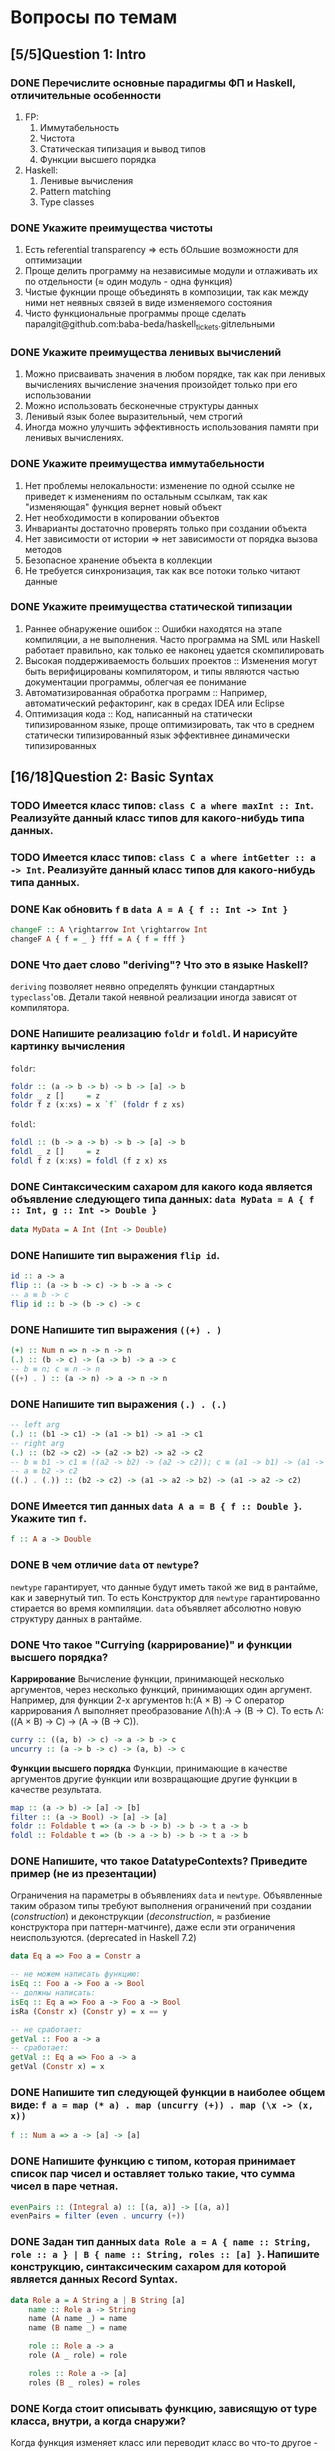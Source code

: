 * Вопросы по темам
** [5/5]Question 1: Intro
*** DONE Перечислите основные парадигмы ФП и Haskell, отличительные особенности
1. FP:
   1. Иммутабельность
   2. Чистота
   3. Статическая типизация и вывод типов
   4. Функции высшего порядка
2. Haskell:
   1. Ленивые вычисления
   2. Pattern matching
   3. Type classes
*** DONE Укажите преимущества чистоты
1. Есть referential transparency \Rightarrow есть бОльшие возможности для оптимизации
2. Проще делить программу на независимые модули и отлаживать их по отдельности (\approx один модуль - одна функция)
3. Чистые фукнции проще объединять в композиции, так как между ними нет неявных связей в виде изменяемого состояния
4. Чисто функциональные программы проще сделать паралgit@github.com:baba-beda/haskell_tickets.gitлельными
*** DONE Укажите преимущества ленивых вычислений
1. Можно присваивать значения в любом порядке, так как при ленивых вычислениях вычисление значения произойдет только при его использовании
2. Можно использовать бесконечные структуры данных
3. Ленивый язык более выразительный, чем строгий
4. Иногда можно улучшить эффективность использования памяти при ленивых вычислениях.
*** DONE Укажите преимущества иммутабельности
1. Нет проблемы нелокальности: изменение по одной ссылке не приведет к изменениям по остальным ссылкам, так как "изменяющая" функция вернет новый объект
2. Нет необходимости в копировании объектов
3. Инварианты достаточно проверять только при создании объекта
4. Нет зависимости от истории \Rightarrow нет зависимости от порядка вызова методов
5. Безопасное хранение объекта в коллекции
6. Не требуется синхронизация, так как все потоки только читают данные
*** DONE Укажите преимущества статической типизации
1. Раннее обнаружение ошибок :: Ошибки находятся на этапе компиляции, а не выполнения. Часто программа на SML или Haskell работает правильно, как только ее наконец удается скомпилировать
2. Высокая поддерживаемость больших проектов :: Изменения могут быть верифицированы компилятором, и типы являются частью документации программы, облегчая ее понимание
3. Автоматизированная обработка программ :: Например, автоматический рефакторинг, как в средах IDEA или Eclipse
4. Оптимизация кода :: Код, написанный на статически типизированном языке, проще оптимизировать, так что в среднем статически типизированный язык эффективнее динамически типизированных
** [16/18]Question 2: Basic Syntax
*** TODO Имеется класс типов: ~class C a where maxInt :: Int~. Реализуйте данный класс типов для какого-нибудь типа данных.
*** TODO Имеется класс типов: ~class C a where intGetter :: a -> Int~. Реализуйте данный класс типов для какого-нибудь типа данных.
*** DONE Как обновить ~f~ в ~data A = A { f :: Int -> Int }~
#+BEGIN_SRC haskell
changeF :: A \rightarrow Int \rightarrow Int
changeF A { f = _ } fff = A { f = fff }
#+END_SRC
*** DONE Что дает слово "*deriving*"? Что это в языке Haskell?
~deriving~ позволяет неявно определять функции стандартных ~typeclass~'ов. Детали такой неявной реализации иногда зависят от компилятора.
*** DONE Напишите реализацию ~foldr~ и ~foldl~. И нарисуйте картинку вычисления
~foldr~:
[[./images/foldr.png]]
#+BEGIN_SRC haskell
foldr :: (a -> b -> b) -> b -> [a] -> b
foldr _ z []     = z
foldr f z (x:xs) = x `f` (foldr f z xs)
#+END_SRC
~foldl~:
[[./images/foldl.png]]
#+BEGIN_SRC haskell
foldl :: (b -> a -> b) -> b -> [a] -> b
foldl _ z []     = z
foldl f z (x:xs) = foldl (f z x) xs
#+END_SRC
*** DONE Синтаксическим сахаром для какого кода является объявление следующего типа данных: ~data MyData = A { f :: Int, g :: Int -> Double }~
#+BEGIN_SRC haskell
data MyData = A Int (Int -> Double)
#+END_SRC
*** DONE Напишите тип выражения ~flip id~.
#+BEGIN_SRC haskell
id :: a -> a
flip :: (a -> b -> c) -> b -> a -> c
-- a ≡ b -> c
flip id :: b -> (b -> c) -> c
#+END_SRC
*** DONE Напишите тип выражения ~((+) . )~
#+BEGIN_SRC haskell
(+) :: Num n => n -> n -> n
(.) :: (b -> c) -> (a -> b) -> a -> c
-- b ≡ n; c ≡ n -> n
((+) . ) :: (a -> n) -> a -> n -> n
#+END_SRC
*** DONE Напишите тип выражения ~(.) . (.)~
#+BEGIN_SRC haskell
-- left arg
(.) :: (b1 -> c1) -> (a1 -> b1) -> a1 -> c1
-- right arg
(.) :: (b2 -> c2) -> (a2 -> b2) -> a2 -> c2
-- b ≡ b1 -> c1 ≡ ((a2 -> b2) -> (a2 -> c2)); c ≡ (a1 -> b1) -> (a1 -> c1)
-- a ≡ b2 -> c2
((.) . (.)) :: (b2 -> c2) -> (a1 -> a2 -> b2) -> (a1 -> a2 -> c2)
#+END_SRC
*** DONE Имеется тип данных ~data A a = B { f :: Double }~. Укажите тип ~f~.
#+BEGIN_SRC haskell
f :: A a -> Double
#+END_SRC
*** DONE В чем отличие ~data~ от ~newtype~?
~newtype~ гарантирует, что данные будут иметь такой же вид в рантайме, как и завернутый тип. То есть Конструктор для ~newtype~ гарантированно стирается во время компиляции.
~data~ объявляет абсолютно новую структуру данных в рантайме.
*** DONE Что такое "*Currying* (каррирование)" и *функции высшего порядка*?
*Каррирование* Вычисление функции, принимающей несколько аргументов, через несколько функций, принимающих один аргумент.
Например, для функции 2-х аргументов h:(A \times B) \to C оператор каррирования \Lambda выполняет преобразование \Lambda(h):A \to (B \to C). То есть \Lambda: ((A \times B) \to C) \to (A \to (B \to C)).
#+BEGIN_SRC haskell
curry :: ((a, b) -> c) -> a -> b -> c
uncurry :: (a -> b -> c) -> (a, b) -> c
#+END_SRC
*Функции высшего порядка* Функции, принимающие в качестве аргументов другие функции или возвращающие другие функции в качестве результата.
#+BEGIN_SRC haskell
map :: (a -> b) -> [a] -> [b]
filter :: (a -> Bool) -> [a] -> [a]
foldr :: Foldable t => (a -> b -> b) -> b -> t a -> b
foldl :: Foldable t => (b -> a -> b) -> b -> t a -> b
#+END_SRC
*** DONE Напишите, что такое DatatypeContexts? Приведите пример (не из презентации)
Ограничения на параметры в объявлениях ~data~ и ~newtype~. Объявленные таким образом типы требуют выполнения ограничений при создании (/construction/) и деконструкции (/deconstruction/, \approx разбиение конструктора при паттерн-матчинге), даже если эти ограничения неиспользуются. (deprecated in Haskell 7.2)
#+BEGIN_SRC haskell
data Eq a => Foo a = Constr a

-- не можем написать функцию:
isEq :: Foo a -> Foo a -> Bool
-- должны написать:
isEq :: Eq a => Foo a -> Foo a -> Bool
isRa (Constr x) (Constr y) = x == y

-- не сработает:
getVal :: Foo a -> a
-- сработает:
getVal :: Eq a => Foo a -> a
getVal (Constr x) = x
#+END_SRC
*** DONE Напишите тип следующей функции в наиболее общем виде: ~f a = map (* a) . map (uncurry (+)) . map (\x -> (x, x))~
#+BEGIN_SRC haskell
f :: Num a => a -> [a] -> [a]
#+END_SRC
*** DONE Напишите функцию с типом, которая принимает список пар чисел и оставляет только такие, что сумма чисел в паре четная.
#+BEGIN_SRC haskell
evenPairs :: (Integral a) :: [(a, a)] -> [(a, a)]
evenPairs = filter (even . uncurry (+))
#+END_SRC
*** DONE Задан тип данных ~data Role a = A { name :: String, role :: a } | B { name :: String, roles :: [a] }~. Напишите конструкцию, синтаксическим сахаром для которой является данных Record Syntax.
#+BEGIN_SRC haskell
data Role a = A String a | B String [a]
    name :: Role a -> String
    name (A name _) = name
    name (B name _) = name

    role :: Role a -> a
    role (A _ role) = role

    roles :: Role a -> [a]
    roles (B _ roles) = roles
#+END_SRC
*** DONE Когда стоит описывать функцию, зависящую от type класса, внутри, а когда снаружи?
Когда функция изменяет класс или переводит класс во что-то другое - лучше внутри, если хотим использовать этот класс для вычисления, то снаружи.
*** DONE Как писать функции и операторы в префиксной и инфиксной нотации?
~(:)~ - это префиксная нотация, ~:~ - инфиксная
~map f a~ - префиксная, ~f `map` a~ - инфиксная
** [13/13]Question 3: Kinds
*** DONE Приведите пример типа с kind'ом ~Constraint -> *~
#+BEGIN_SRC haskell
type P a = a => Int
#+END_SRC
*** DONE Приведите пример типа с kind'ом ~(* -> Constraint) -> Constraint~
#+BEGIN_SRC haskell
type D a = (a Int, Num Int)
#+END_SRC
*** DONE Приведите пример типа с kind'ом ~(* -> *) -> Constraint~
~Monad, Functor, Applicative~
*** DONE Приведите пример типа с kind'ом ~(* -> Constraint) -> *~
#+BEGIN_SRC haskell
type P a = a Int => Int
#+END_SRC
*** DONE Приведите пример типа с kind'ом ~* -> Constraint~
~Num, Ord, Eq, Show~
*** DONE Приведите пример типа с kind’ом ~(*->*)->*->*~
~MaybeT~
*** DONE Приведите пример типа с kind’ом ~(* -> *) -> *~
#+BEGIN_SRC haskell
type P a = a Int
#+END_SRC
*** DONE Укажите kind для ~Monad~
~(* -> *) -> Constraint~
*** DONE Укажите kind следующего типа данных: ~data A f g = B (f g) (g f)~
Не существует
*** DONE Укажите kind следующего типа данных: ~data A f g = B (f g Int)~
~A :: (* -> * -> *) -> * -> *~
*** DONE Укажите kind типа ~type C p = p Int => Int~
~C :: (* -> Constraint) -> *~
*** DONE Укажите kind типа ~type C p = (p Int, p Double)~
~C :: (* -> *) -> *~
*** DONE Укажите kind типа ~type D a = (a Int, Num Int)~
~D :: (* -> Constraint) -> Constraint~
** [13/14]Question 4: Type hierarchy
*** DONE Чему равно значение ~length (Left "hello")~ и почему?
~0~, потому что левая ветка в ~Either~ отвечает за ошибки и реализация в ~Left~
по умолчанию выдает ~0~.
*** DONE Чему равно значение ~length (Just [1..10])~ и почему?
~length~ для ~Just _~ логичным образом равен ~1~.
*** DONE Напишите type class ~Traversable~
#+BEGIN_SRC haskell
class (Functor t, Foldable t) \Rightarrow Traversable t where
    traverse :: Applicative f \Rightarrow (a \rightarrow f b) \rightarrow t a \rightarrow f (t b)
    traverse f = sequenceA . fmap f
    sequenceA :: Applicative f \Rightarrow t (f a) \rightarrow f (t a)
    sequenceA = traverse id
    mapM :: Monad m \Rightarrow (a \rightarrow m b) \rightarrow t a \rightarrow m (t b)
    mapM = traverse
    sequence :: Monad m \Rightarrow t (m a) \rightarrow m (t a)
    sequence = sequenceA
#+END_SRC
*** DONE Напишите реализацию ~Traversable~ для списка
#+BEGIN_SRC haskell
instance Traversable [] where
    traverse f = foldr consF (pure [])
      where
        consF x ys =(:) <$> f x <*> ys
#+END_SRC
*** DONE Напишите реализацию ~Traversable~ для ~Maybe~
#+BEGIN_SRC haskell
instance Traversable Maybe where
    traverse _ Nothing = pure Nothing
    traverse f (Just x) = Just <$> f x
#+END_SRC
*** DONE Напишите реализацию ~Traversable~ для ~Either~
#+BEGIN_SRC haskell
instance Traversable (Either a) where
    traverse _ (Left x) = pure (Left x)
    traverse f (Right y) = Right <$> f y
#+END_SRC
*** DONE Напишите реализацию ~Foldable~ для списка
#+BEGIN_SRC haskell
instance Foldable [] where
    foldr = List.foldr
#+END_SRC
*** DONE Напишите реализацию ~Foldable~ для ~Maybe~
#+BEGIN_SRC haskell
instance Foldable Maybe where
    foldr _ z Nothing = z
    foldr f z (Just x) = f x z
#+END_SRC
*** DONE Напишите реализацию ~Foldable~ для ~Either~
#+BEGIN_SRC haskell
instance Foldable (Either a) where
    foldMap _ (Left _) = mempty
    foldMap f (Right y) = f y
#+END_SRC
*** TODO Напишите, что делают эти расширения языка: ~TypeSynonyms, MultiParamTypeClasses, ViewPatterns, RecordsWildCards~
*** DONE Реализуйте ~traverse~ через ~sequence~.
#+BEGIN_SRC haskell
traverse f = sequenceA . fmap f
#+END_SRC
*** DONE Реализуйте ~sequence~ через ~traverse~.
#+BEGIN_SRC haskell
sequenceA = traverse id
#+END_SRC
*** DONE Укажите *minimal complete definition* для type class'а ~Foldable~
~foldr~ или ~foldMap~.
*** DONE Укажите *minimal complete definition* для type class'а ~Traversable~
~traverse~ или ~sequenceA~.
** [6/6]Question 5: Functors
*** DONE Напишите законы *функтора*
1. ~fmap id = id~
2. ~fmap (f . g) = fmap f . fmap g~
*** DONE Реализуйте функцию ~(<<$>>) :: (Functor f, Functor g) => (a -> b) -> f (g a) -> f (g b)~
#+BEGIN_SRC haskell
(<<$>>) :: (Functor f, Functor g) \Rightarrow (a \rightarrow b) \rightarrow f (g a) \rightarrow f (g b)
fun <<$>> f = fmap (\g \rightarrow fmap fun g) f
#+END_SRC
*** DONE Напишите класс типов ~Bifunctor~ и реализуйте его для пары
#+BEGIN_SRC haskell
class Bifunctor p where
    bimap :: (a \rightarrow b) \rightarrow (c \rightarrow d) \rightarrow p a c \rightarrow p b d
    first :: (a \rightarrow b)           \rightarrow p a c \rightarrow p b c
    second ::          (c \rightarrow d) \rightarrow p a c \rightarrow p a d

instance Bifunctor (,) where
    bimap f g (a, b) = (f a, g b)
#+END_SRC
*** DONE Напишите класс типов ~Bifunctor~ и реализуйте его для ~Either~
#+BEGIN_SRC haskell
class Bifunctor p where
    bimap :: (a \rightarrow b) \rightarrow (c \rightarrow d) \rightarrow p a c \rightarrow p b d
    first :: (a \rightarrow b)           \rightarrow p a c \rightarrow p b c
    second ::          (c \rightarrow d) \rightarrow p a c \rightarrow p a d

instance Bifunctor Either where
    bimap f _ (Left a)  = Left $ f a
    bimap _ g (Right b) = Right $ g b
#+END_SRC
*** DONE Реализуйте ~fmap~ через ~bind~
#+BEGIN_SRC haskell
fmap f xs = xs >>= return . f
#+END_SRC
*** DONE Реализуйте ~bind~ через ~join~ и ~fmap~
#+BEGIN_SRC haskell
(>>=) :: m a -> (a -> m b) -> m b
fmap :: (a -> b) -> f a -> f b
join :: m (m a) -> m a
a >>= f = join (fmap f a)
#+END_SRC
** [8/9]Question 6: Applicatives
*** DONE Напишите type class ~Applicative~ и его реализацию для ~((->) r)~
#+BEGIN_SRC haskell
class Functor f \Rightarrow Applicative f where
    pure :: a \rightarrow f a
    (<*>) :: f (a \rightarrow b) \rightarrow f a \rightarrow f b

    (*>) :: f a \rightarrow f b \rightarrow f b
    (<*) :: f a \rightarrow f b \rightarrow f a

instance Applicative ((\rightarrow) r) where
    pure x = \_ \rightarrow x
    f <*> g = \x \rightarrow f x (g x)
#+END_SRC
*** DONE Напишите type class ~Applicative~ и его реализацию для ~ZipList~
#+BEGIN_SRC haskell
class Functor f \Rightarrow Applicative f where
    pure :: a \rightarrow f a
    (<*>) :: f (a \rightarrow b) \rightarrow f a \rightarrow f b

    (*>) :: f a \rightarrow f b \rightarrow f b
    (<*) :: f a \rightarrow f b \rightarrow f a

instance Applicative ZipList where
    pure x = ZipList (repeat x)
    ZipList fs <*> ZipList xs = ZipList (zipWith id fs xs)
#+END_SRC
*** DONE Реализуйте функцию ~liftA3~
#+BEGIN_SRC haskell
liftA3 :: Applicative f => (a -> b -> c -> d) -> f a -> f b -> f c -> f d
liftA3 f a b c = fmap f a <*> b <*> c
#+END_SRC
*** DONE Реализуйте функцию ~liftAA2 :: (Applicative f, Applicative g) => (a -> b -> c) -> f (g a) -> f (g b) -> f (g c)~
#+BEGIN_SRC haskell
liftAA2 = liftA2 . liftA2
#+END_SRC
*** TODO Реализуйте функцию ~(<<*>>) :: (Applicative f, Applicative g) => f (g (a -> b)) -> f (g a) -> f (g b)~
*** DONE Реализуйте функцию ~eitherA :: (Alternative f) => f a -> f b -> f (Either a b)~
#+BEGIN_SRC haskell
eitherA :: (Alternative f) \Rightarrow f a \rightarrow f b \rightarrow f (Either a b)
eitherA f1 f2 = fmap (Left) f1
#+END_SRC
*** DONE Есть функция ~g :: a -> b~ и объект ~x :: Applicative f => f a~. Напишите два разных способа получить объект ~y :: Applicative f => f b~ из ~x~ с использованием ~g~.
#+BEGIN_SRC haskell
getY :: (Applicative f) \Rightarrow (a \rightarrow b) \rightarrow f a \rightarrow f b
getY = fmap
getY = (<$>)
getY g x = pure g <*> x
#+END_SRC
*** DONE Реализуйте Applicative для списка
#+BEGIN_SRC haskell
class Functor f => Applicative f where
    pure :: a -> f a
    (<*>) :: f (a -> b) -> f a -> f b

instance Applicative [] where
    pure x = [x]
    fs <*> xs = [f x | f <- fs, x <- xs]
#+END_SRC
*** DONE Реализуйте Applicative для Either
#+BEGIN_SRC haskell
instance Applicative (Either e) where
    pure          = Right
    Left  e <*> _ = Left e
    Right f <*> r = fmap f r
#+END_SRC
** [18/19]Question 7: Monads
*** DONE Что такое монада?
Монады применяют функции, которые возвращают завернутые значения, к завернутому значению.
#+BEGIN_SRC haskell
class Monad m where   -- m :: * -> *
    return :: a -> m a                  -- return
    (>>=)  :: m a -> (a -> m b) -> m b  -- bind
    (>>)   :: m a -> m b -> m b         -- then
    m >> k = m >>= \_ -> k
(=<<) :: Monad m => (a -> m b) -> m a -> m b
f =<< x = x >>= f
infixl 1  >>, >>=
infixr 1  =<<
#+END_SRC
*** DONE Напишите не меньше пяти типов данных, являющихся монадой
1. []
2. Maybe
3. Either
4. IO
5. State
6. Identity
7. Writer
8. Reader
9. RWS
10. Cont
... ST, STM, Option, (->) a, Min
*** DONE Напишите не менее семи функций, полезных при работе с монадами
1. return
2. >>=
3. =<<
4. >>
5. liftM
6. liftM2
7. >=>
8. <=<
9. join
10. ifM
11. (||^)
*** DONE Отличие ~unsafePerformIO~ от ~unsafeInterleaveIO~?
~unsafeInterleaveIO~ дает дополнительные гарантии на порядок операций, идейно так реализовано:
#+BEGIN_SRC haskell
do
    before
    unsafeInterleaveIO side
    after
#+END_SRC
Гарантируется, что то, что в ~side~ всегда выполнится после ~before~.
~unsafePerformIO~ таких гарантий не дает.
*** DONE Напишите тип функции ~join~ и приведите несколько примеров использования
#+BEGIN_SRC haskell
join :: (Monad m) \Rightarrow m (m a) \rightarrow m a
#+END_SRC
~join [[1,2],[3,4]] === [1,2,3,4]~
~join Just (Just 5) === Just 5~
*** DONE Реализуйте ~join~ через ~bind~.
#+BEGIN_SRC haskell
join x = x >>= id
#+END_SRC
*** DONE Напишите реализацию ~Monad~ для списка
#+BEGIN_SRC haskell
instance Monad [] where
    return x = [x]
    l >>= f = concat (map f l)
#+END_SRC
*** DONE Напишите реализацию ~Monad~ для ~Maybe~
#+BEGIN_SRC haskell
data Maybe a = Nothing | Just a

instance Monad Maybe where
    return = Just
    Nothing >>= _ = Nothing
    Just a  >>= f = f a
#+END_SRC
*** DONE Напишите реализацию ~Monad~ для ~Either~
#+BEGIN_SRC haskell
instance Monad (Either a) where
    return = Right
    Left l >>= _ = Left l
    Right r >>= f = f r
#+END_SRC
*** DONE Реализуйте Monad для ((\rightarrow) r)
#+BEGIN_SRC haskell
instance Monad ((\rightarrow) r) where
    return = const
    f >>= k = \r \rightarrow k (f r) r
#+END_SRC
*** DONE Напишите реализацию ~Monoid~ для ~Maybe~
#+BEGIN_SRC haskell
instance Monoid a => Monoid (Maybe a) where
    mempty = Nothing
    Nothing `mappend` m = m
    m `mappend` Nothing = m
    Just m1 `mappend` Just m2 = Just (m1 `mappend` m2)
#+END_SRC
*** DONE Напишите реализацию ~Monoid~ для (\rightarrow)
#+BEGIN_SRC haskell
instance Monoid b \Rightarrow Monoid (a \rightarrow b) where
    mempty _ = mempty
    mappend f g x = f x `mappend` g x
#+END_SRC
*** DONE Напишите определение типа данных ~Writer~ и его ~instance Monad~
#+BEGIN_SRC haskell
newtype Writer w a = Writer { runWriter :: (a, w) } -- a - значение, w - лог

instance Monoid m => Monad (Writer w) where
    return a = Writer (a, mempty)
    Writer (x, v) >>= f = let Writer (y, v') = f x
                          in Writer (y, v `mappend` v')
#+END_SRC
*** DONE Напишите определение типа данных ~Reader~ и его ~instance Monad~
#+BEGIN_SRC haskell
newtype Reader e a = Reader { runReader :: e \rightarrow a }

instance Monad (Reader e) where
    return a = Reader $ \_ \rightarrow a
    m >>= f = Reader $ \r \rightarrow runReader (f $ runReader m r)  r
#+END_SRC
*** DONE Напишите определение типа данных ~State~ и его ~instance Monad~
#+BEGIN_SRC haskell
newtype State s a = State { runState :: s \rightarrow (a, s) }

instance Monad (State s) where
    return a = State $ \s \rightarrow (a, s)
    oldState >>= f = State $ \s \rightarrow let (a, newState) = runState oldState s
                                  in runState (f a) newState
#+END_SRC
*** DONE Напишите определение типа данных ~Cont~ и его ~instance Monad~
#+BEGIN_SRC haskell
newtype Cont r a = Cont { runCont :: (a \rightarrow r) \rightarrow r }

instance Monad (Cont r) where
    return a = Cont ($ a)
    Cont arr >>= f = Cont $ \br \rightarrow arr $ \a \rightarrow runCont (f a) br
#+END_SRC
*** TODO Что такое ~IO~? Как теоретически это реализовано?
*** DONE Покажите, синтаксическим сахаром для чего является ~do~-нотация (включая ~let~).
#+BEGIN_SRC haskell
do s \leftarrow getLine
   let rs = reverse s
   putStrLn $ "Reversed input : " ++ rs
#+END_SRC
Такая штука выливается в это:
#+BEGIN_SRC haskell
getLine >>= \s \rightarrow let rs = reverse s in putStrLn $ "Reversed input : " ++ rs
#+END_SRC
*** DONE Напишите тип ~(>=>)~ и смысл этого оператора.
По сути является композицией монад.
#+BEGIN_SRC haskell
(>=>) :: Monad m \Rightarrow (a \rightarrow m b) \rightarrow (b \rightarrow m c) \rightarrow a \rightarrow m c
#+END_SRC
** [7/7]Question 8: Trans
*** DONE Напишите класс типов ~MonadTrans~ и реализуйте его для ~StateT~
#+BEGIN_SRC haskell
class MonadTrans t where
    lift :: Monad m \Rightarrow m a \rightarrow t m a

newtype StateT s m a = StateT { runStateT :: (s \rightarrow m (a, s)) }

instance MonadTrans (StateT s) where
    lift c = StateT $ \s \rightarrow c >>= (\x \rightarrow return (x, s))
#+END_SRC
*** DONE Напишите класс типов ~MonadTrans~ и реализуйте его для ~WriterT~
#+BEGIN_SRC haskell
class MonadTrans t where
    lift :: Monad m \Rightarrow m a \rightarrow t m a

newtype WriterT w m a = WriterT { runWriterT :: m (a, w) }

instance Monoid m \Rightarrow MonadTrans (WriterT w) where
    lift m = WriterT $ do
                       a \leftarrow m
                       return (a, mempty)
#+END_SRC
*** DONE Напишите класс типов ~MonadTrans~ и реализуйте его для ~MaybeT~
#+BEGIN_SRC haskell
class MonadTrans t where
    lift :: Monad m \Rightarrow m a \rightarrow t m a

newtype MaybeT m a = MaybeT { runMaybeT :: m (Maybe a) }

instance MonadTrans MaybeT where
    lift m = MaybeT $ do
                      a \leftarrow m
                      return $ Just a
#+END_SRC
*** DONE Напишите класс типов ~MonadTrans~ и реализуйте его для ~ReaderT~
#+BEGIN_SRC haskell
class MonadTrans t where
    lift :: Monad m \Rightarrow m a \rightarrow t m a

newtype ReaderT e m a = ReaderT { runReaderT :: e \rightarrow m a }

instance MonadTrans (ReaderT e) where
    lift m = ReaderT (const m)
#+END_SRC
*** DONE Напишите тип ~StateT~ и то, как определен ~State~ через ~StateT~
#+BEGIN_SRC haskell
newtype StateT s m a = StateT { runStateT :: (s \rightarrow m (a, s)) }

type State s = StateT s Identity
#+END_SRC
*** DONE Напишите тип ~MaybeT~ и реализуйте его инстанс ~Monad~
#+BEGIN_SRC haskell
newtype MaybeT m a = MaybeT { runMaybeT :: m (Maybe a) }

instance Monad m \Rightarrow Monad (MaybeT m) where
    return x = MaybeT $ return $ Just x
    MaybeT action >>= f = MaybeT $ do
                                   result \leftarrow action
                                   case result of
                                       Nothing \rightarrow return Nothing
                                       Just x \rightarrow runMaybeT $ f x
#+END_SRC
*** DONE Нарисуйте табличку отличий обычных типов и их трансформеров для известных вам трансформеров
| Base monad | Transformer | Original type | Combined type   |
|------------+-------------+---------------+-----------------|
| Maybe      | MaybeT      | Maybe a       | m (Maybe a)     |
| Either     | EitherT     | Either a b    | m (Either a b)  |
| Writer     | WriterT     | (a, w)        | m (a, w)        |
| Reader     | ReaderT     | r \rightarrow a         | r \rightarrow m a         |
| State      | StateT      | s \rightarrow (a, s)    | s \rightarrow m (a, s)    |
| Cont       | ContT       | (a \rightarrow r) \rightarrow r   | (a \rightarrow m r) \rightarrow m r |
** [2/12]Question 9: Strict Lazy
*** TODO Что такое *irrefutable patterns* и зачем они нужны?
*** TODO Что такое *Stream Fusion* и зачем он нужен?
*** TODO Напишите, что значит тип ~ST~ и напишите основные функции по работе с ним
*** TODO Что такое ~BangPatterns~? Когда их нужно использовать?
*** TODO Укажите, что делает ~deepseq~ и как.
*** TODO В чем разница между ~seq~ и ~deepseq~?
*** TODO В чем разница между ~seq~ и ~BangPatterns~?
*** TODO Что такое ~STRef~ и в чем отличие от ~IORef~?
*** TODO Что такое *Deforestation*?
*** TODO Чем плохо использовать ~IORef~ и ~IOArray~? Зачем нужны ~STRef~ и ~STArray~?
*** DONE seq - что и зачем это
x seq y означает, что когда y рассчитан до WHNF, x тоже просчитывается до whnf.
Нужно для для того, чтобы сделать x strict
seq x b behaves essentially like if x == 0 then b else b – unconditionally equal to b, but forcing x along the way
*** DONE WHNF. пример в ней и не в ней
An expression is in weak head normal form (WHNF), if it is either:
- a constructor (eventually applied to arguments) like True, Just (square 42) or (:) 1
- a built-in function applied to too few arguments (perhaps none) like (+) 2 or sqrt.
- or a lambda abstraction \x -> expression.
An expression in weak head normal form has been evaluated to the outermost data constructor or lambda abstraction (the head). Sub-expressions may or may not have been evaluated. Therefore, every normal form expression is also in weak head normal form, though the opposite does not hold in general
WHNF: \x -> x + 2
NOT WHNF: (\x -> x + 2) 3
** [1/5]Question 10: TemplateHaskell
*** TODO Как можно посмотреть *AST-дерево* для выражения в Haskell?
*** TODO Напишите не меньше трех применений *TemplateHaskell*
*** TODO Что такое ~Q~ в типах функций Template Haskell?
*** TODO В чем разница между ~[| |]~ и ~$()~?
*** DONE 4 применения темплейт хаскеля
1. Писать функции n аргументов
2. Генерить автоматом инстансы
3. Что-то высчитывать во время компиляции, тип один раз и навсегда.
4. Парсить всякие структуры типа json
5. Генерировать автоматом линзы
** [5/12]Question 11: Lenses
*** DONE Зачем нужны линзы
Чтобы в сложных структурах(записях) удобно доставать и изменять значения.
*** TODO Что такое изоморфизм (~Iso~)?
*** TODO Чем линзы отличаются от призм?
*** DONE Напишите тип ~Iso~
#+BEGIN_SRC haskell
type Iso s t a b = forall p f. (Profunctor p, Functor f) => p a (f b) -> p s (f t)
#+END_SRC
*** DONE Напишите тип функции ~from~ для ~Iso~
#+BEGIN_SRC haskell
from :: AnIso s t a b -> Iso b a t s
#+END_SRC
*** DONE Напишите тип функции ~iso~
#+BEGIN_SRC haskell
iso :: (s -> a) -> (b -> t) -> Iso s t a b
#+END_SRC
*** TODO Напишите реализацию ~over~
*** TODO Реализуйте ~set~ через ~over~
*** TODO Реализуйте ~over~ через ~view~ и ~set~.
*** TODO Напишите функцию ~lens~, которая принимает геттер и сеттер и возвращает линзу
*** TODO Укажите операторные обозначений функций ~view~, ~set~, ~over~. Есть ли отличие в типах функций и их операторных выражений?***
*** DONE Реализация view
Не понятно к чему это, ну тип view' :: obj -> field
Как мы его делаем, есть поле car, ну и пишем car Person
** [2/10]Question 12: Threads
*** TODO Что такое ~STM~ (коротко), что позволяет делать и какие есть функции по работе с ним?
*** TODO В чем отличие Haskell потоков от, например, потоков в Java?
*** TODO Что такое ~Strategy~? Перечислите несколько стратегий и реализуйте некоторые. Зачем они нужны?
*** TODO Как в Haskell обстоят дела с *DeadLock*'ами?
*** TODO Что такое *RTS*?
*** TODO Укажите несколько полезных опций *RTS*
*** TODO Опишите, что такое ~MVar~, зачем он может быть нужен и несколько функций по работе с этим объектом.
*** TODO Что делает ~forkIO~? Чем он отличается от ~forkFinally~?
*** DONE Как в хаскеле реализована concurency
Par, Strategy, forkIO, MVar, STM, Async
*** DONE Что такое spark и его флаги
Мини тред, занятый одним вычислением, соответственно легковесный и их можно завести очень много
converted - useful work
overflowed - sparks generated after spark pool limit achieved
dud - already evaluated at the moment of applying `rpar`
GC'd - unused and thrown away (ignored) => garbage collector
fizzled - was unevluated at the time it was sparked but was later evaluated independently by the program
** [6/6]Question 13: forall
*** DONE Напишите, как иметь список объектов разных функторов, внутри каждого из которых значения одинакового типа, чтобы иметь возможность применить функции из этого значения в другое?
CLOSED: [2017-03-14 вт 01:03]
#+BEGIN_SRC haskell
data FunctorBox a = forall f . Functor f => FB (f a)
FB :: forall {a} {f :: * -> *} . Functor f => f a -> FunctorBox a -- as ghci sees it

fmapFB :: forall t a . (t -> a) -> FunctorBox t -> FunctorBox a
fmapFB f = \(FB a) -> FB (f <$> a)
#+END_SRC
*** DONE Зачем нужно расширение ~ExistentialQuantification~?
Для того, чтобы работать со значениями разных типов, но обладающими каким-то свойством (например, они одного класса), одинаково. Например, чтобы иметь возможность складывать такие значения в лист, получая тем самым гетерогенный лист, спрятав значения в некоторую "коробку" (/type hider/)
*** DONE Зачем нужно расширение языка ~-XExplicitForall~?
Чтобы явно аннотировать типы с использованием ~forall~
*** DONE В чем разница между ~-XRank2Types~ и ~-XRankNTypes~? Зачем нужны оба?
~-XRank2Types~ разрешает полиморфные типы ранга 2, ~-XRankNTypes~ разрешает полиморфные типы любого ранга.
В системах с полиморфными типами ранга 2 задача вывода типов разрешима, если же ранг > 2, то задача становится неразрешимо и возникает необходимость явной аннотации типов. С этим и связана необходимость разделения этих расширений языка.
*** DONE Зачем нужно расширение языка ~-XScopedTypeVariables~ и как оно взаимодействует с ~forall~?
Позволяет указывать, что переменные типа из сигнатуры распространяются на тело функции. Чтобы это работало, надо использовать ~forall~ в сигнатуре:
#+BEGIN_SRC haskell
  {-# LANGUAGE ScopedTypeVariables #-}
  import Data.List

  main = putStrLn "No errors."

  -- show
  myFunction :: forall a. Ord a => [a] -> [(a, a)]
  myFunction inputList = zip sortedList nubbedList
      where sortedList :: [a]
            sortedList = sort inputList
            nubbedList :: [a]
            nubbedList = nub inputList
  -- /show
#+END_SRC
*** DONE Написать ~fmap~ с ~forall~
#+BEGIN_SRC haskell
fmap :: forall f . forall a b . (a \rightarrow b) \rightarrow f a \rightarrow f b
#+END_SRC
** [7/8]Question 14: Advanced types
*** DONE Что такое *typed holes* и зачем они нужны?
С их помощью можно спросить у компилятора, какого типа должно быть твое что-то.
#+BEGIN_SRC haskell
  mfold :: [Maybe a] -> [Either a b]
  mfold = foldr _f _z

  > Found hole ‘_f’ with type: Maybe a -> [Either a b] -> [Either a b]
  > Found hole ‘_z’ with type: [Either a b]
#+END_SRC
*** DONE Зачем нужно расширение языка ~-XTypeApplications~?
Позволяет задавать явные аргументы типов полиморфной функции, например ~map @Int @Bool isEven xs~. Решает проблему show/read, потому что мы явно задаем типы и все тайпчекается.
#+BEGIN_SRC haskell
  answer_read = show (read @Int "3") -- "3" :: String
  answer_show = show @Integer (read "5") -- "5" :: String
  answer_showread = show @Int (read @Int "7") -- "7" :: String
#+END_SRC
*** DONE Зачем нужно расширение языка ~-XPartialSignatures~?
Аналог typed holes для сигнатур функций:
#+BEGIN_SRC haskell
  arbitCs :: _ => a -> String
  arbitCs x = show (succ x) ++ show (x == x)
  Main.hs:6:12: warning: [-Wpartial-type-signatures]
      Found constraint wildcard ‘_’ standing for ‘(Show a, Eq a, Enum a)’
      In the type signature:
        arbitCs :: _ => a -> String
#+END_SRC
*** TODO Можно ли создать следующий тип данных в Haskell: ~data a : > b = (a -> b) : > (b -> a)~?
*** DONE Что такое *Functional Dependencies*? Назовите какой-нибудь известный вам type class, в котором присутствуют функциональные зависимости.
Функциональные зависимости используются для ограничения параметров тайпклассов. Они позволяют объявить, что в тайпклассе с несколькими параметрами один из параметров можно *однозначно!* определить по другим.
#+BEGIN_SRC haskell
class Mult a b c | a b -> c where
  (*) :: a -> b -> c
#+END_SRC
Классический (и единственный) пример использования - перемножение матриц/векторов/скаляров, тайпкласс указан выше.
*** DONE Пример функции 2-го ранга
#+BEGIN_SRC haskell
Rank 0: Int
Rank 1: forall a . a -> Int
Rank 2: (forall a . a -> Int) -> Int
Rank 3: ((forall a . a -> Int) -> Int) -> Int

foo :: (forall a . a -> a) -> (Char,Bool)
foo f = (f 'c', f True)
#+END_SRC
*** DONE Что делает -XDataKinds
Заставляет создавать компилятор кайнды для нашей даты
Промоутит простые типы до кайндов
*** DONE GADT
Generalized algebraic datatypes или просто ГАДы
Generalized algebraic datatypes, or simply GADTs, are a generalization of the algebraic data types that you are familiar with. Basically, they allow you to explicitly write down the types of the constructors.
** [12/13]Question 15: Comonads
*** DONE Напишите пример использования *комонад*
#+BEGIN_SRC haskell
type Option = String
data Config = MakeConfig [Option]
type ConfigBuilder = Traced [Option] Config

profile :: ConfigBuilder \rightarrow Config
profile builder = runTraced builder ["-prof", "-auto-all"]

goFaster :: ConfigBuilder \rightarrow Config
goFaster builder = runTraced builder ["-O2"]

ghci> extract (traced defaultConfig =>> goFaster =>> profile)
MakeConfig ["-Wall","-prof","-auto-all","-O2"]
#+END_SRC
*** DONE Напишите, какие комонады двойственны монадам ~Reader, Writer, State~
~Env~, ~Traced~ и ~Store~ соответственно.
*** DONE Напишите, какие комонады двойственны монадам ~Traced, Store, Env~
~Writer~, ~State~ и ~Reader~ соответственно.
*** DONE Напишите комонаду ~Stream~ и инстанс ~Comonad~ для нее.
#+BEGIN_SRC haskell
data Stream a = Cons a (Stream a)

instance Functor Stream where
    fmap f (Cons x xs) = Cons (f x) (fmap f xs)

instance Comonad Stream where
    extract (Cons x _) = x
    duplicate xs@(Cons _ xs') = Cons xs (duplicate xs')
    extend f xs@(Cons _ xs') = Cons (f xs) (extend f xs')
#+END_SRC
*** DONE Напишите комонаду ~Env~ и инстанс ~Comonad~ для нее.
#+BEGIN_SRC haskell
data Env e a = Env e a

instance Comonad (Env a) where
    extract (Env _ a) = a
    extend f env@(Env e _) = Env e (f env)
#+END_SRC
*** DONE Напишите комонаду ~Store~ и инстанс ~Comonad~ для нее.
#+BEGIN_SRC haskell
data Store s a = Store (s \rightarrow a) s

instance Comonad (Store s) where
    extract (Store f s) = f s
    extend f (Store g s) = Store (f . Store g) s
#+END_SRC
*** DONE Напишите комонаду ~Traced~ и инстанс ~Comonad~ для нее.
#+BEGIN_SRC haskell
newtype Traced m a = Traced { runTraced :: m \rightarrow a }

instance Monoid m \Rightarrow Comonad (Traced m) where
    extract (Traced ma) = ma mempty
    extend f (Traced ma) = Traced $ \m \rightarrow f (Traced $ \m' \rightarrow ma (m <> m'))
#+END_SRC
*** DONE Реализуйте ~instance Comonad~ для обычного ~Zipper~
#+BEGIN_SRC haskell
data ListZipper a = LZ [a] a [a]

instance Functor ListZipper where
    fmap f (LZ ls x rs) = LZ (fmap f ls) (f x) (fmap f rs)

instance Comonad ListZipper where
    extract (LZ _ x _) = x
    duplicate = genericMove listLeft listRight
      where
        iterate' f = tail . iterate f
        genericMove a b z = LZ (iterate' a z) z (iterate' b z)
        listLeft (LZ (a:as) x bs)  = LZ as a (x:bs)
        listRight (LZ as x (b:bs)) = LZ (x:as) b bs
#+END_SRC
*** TODO ~IO~ использует абстракцию монад, какой аналог есть в мире комонад?
*** DONE Напишите класс ~ComonadTrans~
#+BEGIN_SRC haskell
class ComonadTrans t where
    lower :: Comonad w \Rightarrow t w a \rightarrow w a
#+END_SRC
*** DONE Как можно было бы сделать ~codo~ нотацию для комонад? И что бы происходило в этом синтаксическом сахаре?
#+BEGIN_SRC haskell
method
    wa> expr1
    wb> expr2
    wc> expr3
#+END_SRC
Такая штука выливается в это:
#+BEGIN_SRC haskell
\wa \rightarrow
let wb =      extend (\this \rightarrow expr1) wa
    wc =      extend (\this \rightarrow expr2) wb
in  extract $ extend (\this \rightarrow expr3) wc
#+END_SRC
*** DONE ~extend~ для ~comonad~
#+BEGIN_SRC haskell
class Functor w => Comonad w where
    extract   :: w a -> a
    (<<=)     :: (w a -> b) -> w a -> w b  -- extend
    duplicate :: w a -> w (w a)
extend f  = fmap f . duplicate
duplicate = extend id
fmap f    = extend (f . extract)

data [a] = [] | a : [a]
data ListZipper a = LZ [a] a [a]
instance Functor ListZipper where
    fmap f (LZ ls x rs) = LZ (map f ls) (f x) (map f rs)
extract :: ListZipper a -> a
extract (LZ _ x _) = x
#+END_SRC
*** DONE ~Zipper~
Такая штуковина, которая работает с бесконечными структурами, и ползает по ним с помощью курсора, помогает считать значения, зависящие от соседей
#+BEGIN_SRC haskell
data [a] = [] | a : [a]
data ListZipper a = LZ [a] a [a]
listLeft, listRight :: ListZipper a -> ListZipper a
-- Сдвиг вправо и влево
listLeft  (LZ (a:as) x bs) = LZ as a (x:bs)
listRight (LZ as x (b:bs)) = LZ (x:as) b bs
#+END_SRC
** [4/12]Question 16: Idris
*** TODO Реализуйте функцию ~take~ для вектора на Idris
*** TODO Реализуйте функцию ~filter~ для вектора на Idris
*** TODO Реализуйте функцию ~head~ для списка на Idris, которая компилируется только с гарантированно непустыми списками.
*** TODO Напишите тип "*зависимая пара*" на Idris
*** TODO Что такое ~[| |]~-идиома в Idris?
*** TODO Что такое ~!~-идиома в Idris?
*** TODO Что такое ~_|_-eliminator~? Зачем это надо?
*** TODO Что такое "*тотальность*" и какие преимущества она дает?
*** DONE Какие парадигмы использует Irdis
Totality
Strict evalution
Theorem proving
DSL
Extensible effects
*** DONE Зависимые типы в idris и зачем они нужны
Зависимый тип в информатике и логике — тип, который зависит от некоторого значения.
К примеру, тип, описывающий n-кортежи действительных чисел является зависимым, так как он «зависит» от величины n.
типы функций тогда могут принимать вид «функция, принимающая сообщение, подписанное некоторым пользователем, и возвращающая данные этого пользователя», вместо более распространённого «функция, принимающая сообщение и возвращающая данные пользователя», что ведёт к намного более точным спецификациям. Более того, это даёт возможность, так сказать, перейти от подлежащих к сказуемым, использовать принцип «высказывания как типы»: «5 больше 3», «неверно, что 5 больше 3», «7 является простым числом», «Василий получил 2 сообщения».
*** DONE Отличие irdis от разных языков
Идрис сочетает в себе особенности относительно мейнстримовых языков функционального программирования с функциями, заимствованных из систем автоматического доказательства теорем, фактически размывает границу между этими двумя видами программного обеспечения.
*** DONE Пример кода на irdis
#+BEGIN_SRC idris
(++) : Vect n a -> Vect m a -> Vect (n + m) a
(++) Nil       ys = ys
(++) (x :: xs) ys = x :: xs ++ ys
#+END_SRC
